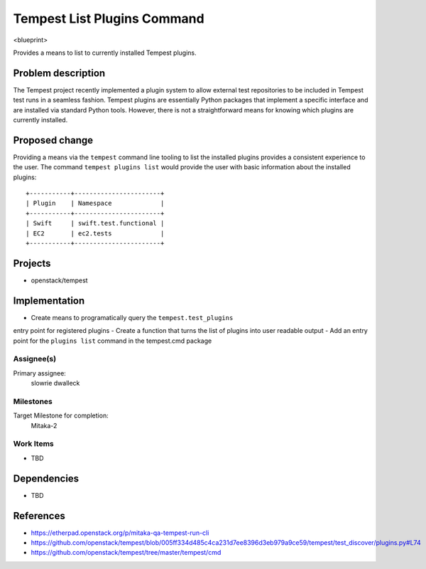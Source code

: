 ..
 This work is licensed under a Creative Commons Attribution 3.0 Unported
 License.
 http://creativecommons.org/licenses/by/3.0/legalcode

..

==================================
 Tempest List Plugins Command
==================================


<blueprint>

Provides a means to list to currently installed Tempest plugins.


Problem description
===================

The Tempest project recently implemented a plugin system to allow external
test repositories to be included in Tempest test runs in a seamless fashion.
Tempest plugins are essentially Python packages that implement a specific
interface and are installed via standard Python tools. However, there is
not a straightforward means for knowing which plugins are currently installed.

Proposed change
===============

Providing a means via the ``tempest`` command line tooling to list the
installed plugins provides a consistent experience to the user. The command
``tempest plugins list`` would provide the user with basic information about
the installed plugins::

  +-----------+-----------------------+
  | Plugin    | Namespace             |
  +-----------+-----------------------+
  | Swift     | swift.test.functional |
  | EC2       | ec2.tests             |
  +-----------+-----------------------+


Projects
========

* openstack/tempest

Implementation
==============

- Create means to programatically query the ``tempest.test_plugins``
entry point for registered plugins
- Create a function that turns the list of plugins into user readable output
- Add an entry point for the ``plugins list`` command in the tempest.cmd package

Assignee(s)
-----------

Primary assignee:
  slowrie
  dwalleck

Milestones
----------

Target Milestone for completion:
  Mitaka-2

Work Items
----------

- TBD

Dependencies
============

- TBD

References
==========

- https://etherpad.openstack.org/p/mitaka-qa-tempest-run-cli
- https://github.com/openstack/tempest/blob/005ff334d485c4ca231d7ee8396d3eb979a9ce59/tempest/test_discover/plugins.py#L74
- https://github.com/openstack/tempest/tree/master/tempest/cmd
